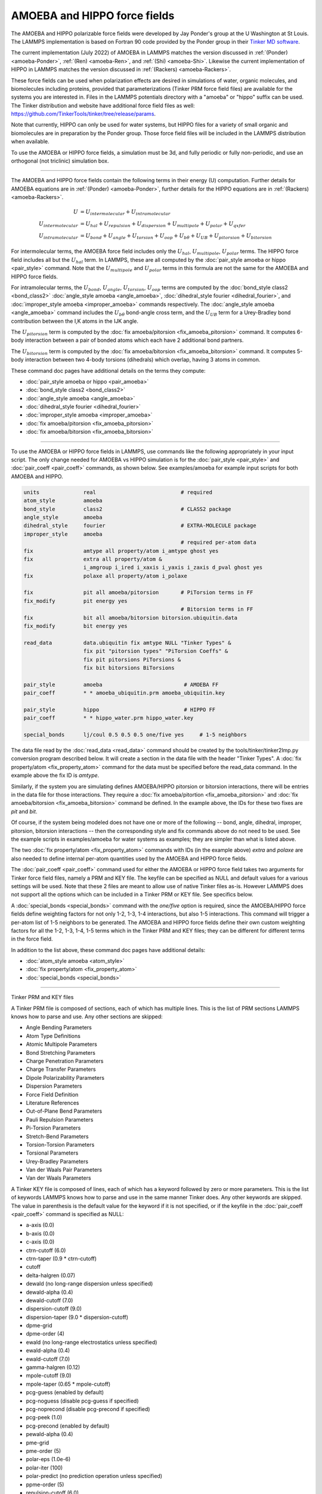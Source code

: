 AMOEBA and HIPPO force fields
=============================

The AMOEBA and HIPPO polarizable force fields were developed by Jay
Ponder's group at the U Washington at St Louis.  The LAMMPS
implementation is based on Fortran 90 code provided by the Ponder
group in their `Tinker MD software <https://dasher.wustl.edu/tinker/>`_.

The current implementation (July 2022) of AMOEBA in LAMMPS matches the
version discussed in :ref:`(Ponder) <amoeba-Ponder>`, :ref:`(Ren)
<amoeba-Ren>`, and :ref:`(Shi) <amoeba-Shi>`.  Likewise the current
implementation of HIPPO in LAMMPS matches the version discussed in
:ref:`(Rackers) <amoeba-Rackers>`.

These force fields can be used when polarization effects are desired
in simulations of water, organic molecules, and biomolecules including
proteins, provided that parameterizations (Tinker PRM force field
files) are available for the systems you are interested in.  Files in
the LAMMPS potentials directory with a "amoeba" or "hippo" suffix can
be used.  The Tinker distribution and website have additional force
field files as well:
`https://github.com/TinkerTools/tinker/tree/release/params
<https://github.com/TinkerTools/tinker/tree/release/params>`_.

Note that currently, HIPPO can only be used for water systems, but
HIPPO files for a variety of small organic and biomolecules are in
preparation by the Ponder group.  Those force field files will be
included in the LAMMPS distribution when available.

To use the AMOEBA or HIPPO force fields, a simulation must be 3d, and
fully periodic or fully non-periodic, and use an orthogonal (not
triclinic) simulation box.

----------

The AMOEBA and HIPPO force fields contain the following terms in their
energy (U) computation.  Further details for AMOEBA equations are in
:ref:`(Ponder) <amoeba-Ponder>`, further details for the HIPPO
equations are in :ref:`(Rackers) <amoeba-Rackers>`.

.. math::

  U & = U_{intermolecular} + U_{intramolecular} \\
  U_{intermolecular} & = U_{hal} + U_{repulsion} + U_{dispersion} + U_{multipole} + U_{polar} + U_{qxfer} \\
  U_{intramolecular} & = U_{bond} + U_{angle} + U_{torsion} + U_{oop} + U_{b\theta} + U_{UB} + U_{pitorsion} + U_{bitorsion}

For intermolecular terms, the AMOEBA force field includes only the
:math:`U_{hal}`, :math:`U_{multipole}`, :math:`U_{polar}` terms.  The
HIPPO force field includes all but the :math:`U_{hal}` term.  In
LAMMPS, these are all computed by the :doc:`pair_style amoeba or hippo
<pair_style>` command.  Note that the :math:`U_{multipole}` and
:math:`U_{polar}` terms in this formula are not the same for the
AMOEBA and HIPPO force fields.

For intramolecular terms, the :math:`U_{bond}`, :math:`U_{angle}`,
:math:`U_{torsion}`, :math:`U_{oop}` terms are computed by the
:doc:`bond_style class2 <bond_class2>` :doc:`angle_style amoeba
<angle_amoeba>`, :doc:`dihedral_style fourier <dihedral_fourier>`, and
:doc:`improper_style amoeba <improper_amoeba>` commands respectively.
The :doc:`angle_style amoeba <angle_amoeba>` command includes the
:math:`U_{b\theta}` bond-angle cross term, and the :math:`U_{UB}` term
for a Urey-Bradley bond contribution between the I,K atoms in the IJK
angle.

The :math:`U_{pitorsion}` term is computed by the :doc:`fix
amoeba/pitorsion <fix_amoeba_pitorsion>` command.  It computes 6-body
interaction between a pair of bonded atoms which each have 2
additional bond partners.

The :math:`U_{bitorsion}` term is computed by the :doc:`fix
amoeba/bitorsion <fix_amoeba_bitorsion>` command.  It computes 5-body
interaction between two 4-body torsions (dihedrals) which overlap,
having 3 atoms in common.

These command doc pages have additional details on the terms they
compute:

* :doc:`pair_style amoeba or hippo <pair_amoeba>`
* :doc:`bond_style class2 <bond_class2>`
* :doc:`angle_style amoeba <angle_amoeba>`
* :doc:`dihedral_style fourier <dihedral_fourier>`
* :doc:`improper_style amoeba <improper_amoeba>`
* :doc:`fix amoeba/pitorsion <fix_amoeba_pitorsion>`
* :doc:`fix amoeba/bitorsion <fix_amoeba_bitorsion>`

----------

To use the AMOEBA or HIPPO force fields in LAMMPS, use commands like
the following appropriately in your input script.  The only change
needed for AMOEBA vs HIPPO simulation is for the :doc:`pair_style
<pair_style>` and :doc:`pair_coeff <pair_coeff>` commands, as shown
below.  See examples/amoeba for example input scripts for both AMOEBA
and HIPPO.

.. code-block:: LAMMPS

   units              real                           # required
   atom_style         amoeba
   bond_style         class2                         # CLASS2 package
   angle_style        amoeba
   dihedral_style     fourier                        # EXTRA-MOLECULE package
   improper_style     amoeba
                                                     # required per-atom data
   fix                amtype all property/atom i_amtype ghost yes
   fix                extra all property/atom &
                      i_amgroup i_ired i_xaxis i_yaxis i_zaxis d_pval ghost yes
   fix                polaxe all property/atom i_polaxe

   fix                pit all amoeba/pitorsion       # PiTorsion terms in FF
   fix_modify         pit energy yes
                                                     # Bitorsion terms in FF
   fix                bit all amoeba/bitorsion bitorsion.ubiquitin.data
   fix_modify         bit energy yes

   read_data          data.ubiquitin fix amtype NULL "Tinker Types" &
                      fix pit "pitorsion types" "PiTorsion Coeffs" &
                      fix pit pitorsions PiTorsions &
                      fix bit bitorsions BiTorsions

   pair_style         amoeba                          # AMOEBA FF
   pair_coeff         * * amoeba_ubiquitin.prm amoeba_ubiquitin.key

   pair_style         hippo                           # HIPPO FF
   pair_coeff         * * hippo_water.prm hippo_water.key

   special_bonds      lj/coul 0.5 0.5 0.5 one/five yes     # 1-5 neighbors

The data file read by the :doc:`read_data <read_data>` command should
be created by the tools/tinker/tinker2lmp.py conversion program
described below.  It will create a section in the data file with the
header "Tinker Types".  A :doc:`fix property/atom <fix_property_atom>`
command for the data must be specified before the read_data command.
In the example above the fix ID is *amtype*.

Similarly, if the system you are simulating defines AMOEBA/HIPPO
pitorsion or bitorsion interactions, there will be entries in the data
file for those interactions.  They require a :doc:`fix
amoeba/pitortion <fix_amoeba_pitorsion>` and :doc:`fix
amoeba/bitorsion <fix_amoeba_bitorsion>` command be defined.  In the
example above, the IDs for these two fixes are *pit* and *bit*.

Of course, if the system being modeled does not have one or more of
the following -- bond, angle, dihedral, improper, pitorsion,
bitorsion interactions -- then the corresponding style and fix
commands above do not need to be used.  See the example scripts in
examples/amoeba for water systems as examples; they are simpler than
what is listed above.

The two :doc:`fix property/atom <fix_property_atom>` commands with IDs
(in the example above) *extra* and *polaxe* are also needed to define
internal per-atom quantities used by the AMOEBA and HIPPO force
fields.

The :doc:`pair_coeff <pair_coeff>` command used for either the AMOEBA
or HIPPO force field takes two arguments for Tinker force field files,
namely a PRM and KEY file.  The keyfile can be specified as NULL and
default values for a various settings will be used.  Note that these 2
files are meant to allow use of native Tinker files as-is.  However
LAMMPS does not support all the options which can be included
in a Tinker PRM or KEY file.  See specifics below.

A :doc:`special_bonds <special_bonds>` command with the *one/five*
option is required, since the AMOEBA/HIPPO force fields define
weighting factors for not only 1-2, 1-3, 1-4 interactions, but also
1-5 interactions.  This command will trigger a per-atom list of 1-5
neighbors to be generated.  The AMOEBA and HIPPO force fields define
their own custom weighting factors for all the 1-2, 1-3, 1-4, 1-5
terms which in the Tinker PRM and KEY files; they can be different for
different terms in the force field.

In addition to the list above, these command doc pages have additional
details:

* :doc:`atom_style amoeba <atom_style>`
* :doc:`fix property/atom <fix_property_atom>`
* :doc:`special_bonds <special_bonds>`

----------

Tinker PRM and KEY files

A Tinker PRM file is composed of sections, each of which has multiple
lines.  This is the list of PRM sections LAMMPS knows how to parse and
use.  Any other sections are skipped:

* Angle Bending Parameters
* Atom Type Definitions
* Atomic Multipole Parameters
* Bond Stretching Parameters
* Charge Penetration Parameters
* Charge Transfer Parameters
* Dipole Polarizability Parameters
* Dispersion Parameters
* Force Field Definition
* Literature References
* Out-of-Plane Bend Parameters
* Pauli Repulsion Parameters
* Pi-Torsion Parameters
* Stretch-Bend Parameters
* Torsion-Torsion Parameters
* Torsional Parameters
* Urey-Bradley Parameters
* Van der Waals Pair Parameters
* Van der Waals Parameters

A Tinker KEY file is composed of lines, each of which has a keyword
followed by zero or more parameters.  This is the list of keywords
LAMMPS knows how to parse and use in the same manner Tinker does.  Any
other keywords are skipped.  The value in parenthesis is the default
value for the keyword if it is not specified, or if the keyfile in the
:doc:`pair_coeff <pair_coeff>` command is specified as NULL:

* a-axis (0.0)
* b-axis (0.0)
* c-axis (0.0)
* ctrn-cutoff (6.0)
* ctrn-taper (0.9 * ctrn-cutoff)
* cutoff
* delta-halgren (0.07)
* dewald (no long-range dispersion unless specified)
* dewald-alpha (0.4)
* dewald-cutoff (7.0)
* dispersion-cutoff (9.0)
* dispersion-taper (9.0 * dispersion-cutoff)
* dpme-grid
* dpme-order (4)
* ewald (no long-range electrostatics unless specified)
* ewald-alpha (0.4)
* ewald-cutoff (7.0)
* gamma-halgren (0.12)
* mpole-cutoff (9.0)
* mpole-taper (0.65 * mpole-cutoff)
* pcg-guess (enabled by default)
* pcg-noguess (disable pcg-guess if specified)
* pcg-noprecond (disable pcg-precond if specified)
* pcg-peek (1.0)
* pcg-precond (enabled by default)
* pewald-alpha (0.4)
* pme-grid
* pme-order (5)
* polar-eps (1.0e-6)
* polar-iter (100)
* polar-predict (no prediction operation unless specified)
* ppme-order (5)
* repulsion-cutoff (6.0)
* repulsion-taper (0.9 * repulsion-cutoff)
* taper
* usolve-cutoff (4.5)
* usolve-diag (2.0)
* vdw-cutoff (9.0)
* vdw-taper (0.9 * vdw-cutoff)

----------

Tinker2lmp.py tool

This conversion tool is found in the tools/tinker directory.
As shown in examples/amoeba/README, these commands produce
the data files found in examples/amoeba, and also illustrate
all the options available to use with the tinker2lmp.py script:

.. code-block:: bash

   python tinker2lmp.py -xyz water_dimer.xyz -amoeba amoeba_water.prm -data data.water_dimer.amoeba                # AMOEBA non-periodic system
   python tinker2lmp.py -xyz water_dimer.xyz -hippo hippo_water.prm -data data.water_dimer.hippo                   # HIPPO non-periodic system
   python tinker2lmp.py -xyz water_box.xyz -amoeba amoeba_water.prm -data data.water_box.amoeba -pbc 18.643 18.643 18.643    # AMOEBA periodic system
   python tinker2lmp.py -xyz water_box.xyz -hippo hippo_water.prm -data data.water_box.hippo -pbc 18.643 18.643 18.643       # HIPPO periodic system
   python tinker2lmp.py -xyz ubiquitin.xyz -amoeba amoeba_ubiquitin.prm -data data.ubiquitin.new -pbc 54.99 41.91 41.91 -bitorsion bitorsion.ubiquitin.data.new   # system with bitorsions

Switches and their arguments may be specified in any order.

The -xyz switch is required and specifies an input XYZ file as an
argument.  The format of this file is an extended XYZ format defined
and used by Tinker for its input.  Example \*.xyz files are in the
examples/amoeba directory.  The file lists the atoms in the system.
Each atom has the following information: Tinker species name (ignored
by LAMMPS), xyz coordinates, Tinker numeric type, and a list of atom
IDs the atom is bonded to.

Here is more information about the extended XYZ format defined and
used by Tinker, and links to programs that convert standard PDB files
to the extended XYZ format:

* `https://openbabel.org/docs/current/FileFormats/Tinker_XYZ_format.html <https://openbabel.org/docs/current/FileFormats/Tinker_XYZ_format.html>`_
* `https://github.com/emleddin/pdbxyz-xyzpdb <https://github.com/emleddin/pdbxyz-xyzpdb>`_
* `https://github.com/TinkerTools/tinker/blob/release/source/pdbxyz.f <https://github.com/TinkerTools/tinker/blob/release/source/pdbxyz.f>`_

The -amoeba or -hippo switch is required.  It specifies an input
AMOEBA or HIPPO PRM force field file as an argument.  This should be
the same file used by the :doc:`pair_style <pair_style>` command in
the input script.

The -data switch is required.  It specifies an output file name for
the LAMMPS data file that will be produced.

For periodic systems, the -pbc switch is required.  It specifies the
periodic box size for each dimension (x,y,z).  For a Tinker simulation
these are specified in the KEY file.

The -bitorsion switch is only needed if the system contains Tinker
bitorsion interactions.  The data for each type of bitorsion
interaction will be written to the specified file, and read by the
:doc:`fix amoeba/bitorsion <fix_amoeba_bitorsion>` command.  The data
includes 2d arrays of values to which splines are fit, and thus is not
compatible with the LAMMPS data file format.

----------

.. _howto-Ponder:

**(Ponder)** Ponder, Wu, Ren, Pande, Chodera, Schnieders, Haque,  Mobley, Lambrecht, DiStasio Jr, M. Head-Gordon, Clark,  Johnson, T. Head-Gordon, J Phys Chem B, 114, 2549-2564 (2010).

.. _howto-Rackers:

**(Rackers)** Rackers, Silva, Wang, Ponder, J Chem Theory Comput, 17, 7056-7084 (2021).

.. _howto-Ren:

**(Ren)** Ren and Ponder, J Phys Chem B, 107, 5933 (2003).

.. _howto-Shi:

**(Shi)** Shi, Xia, Zhang, Best, Wu, Ponder, Ren, J Chem Theory Comp, 9, 4046, 2013.

